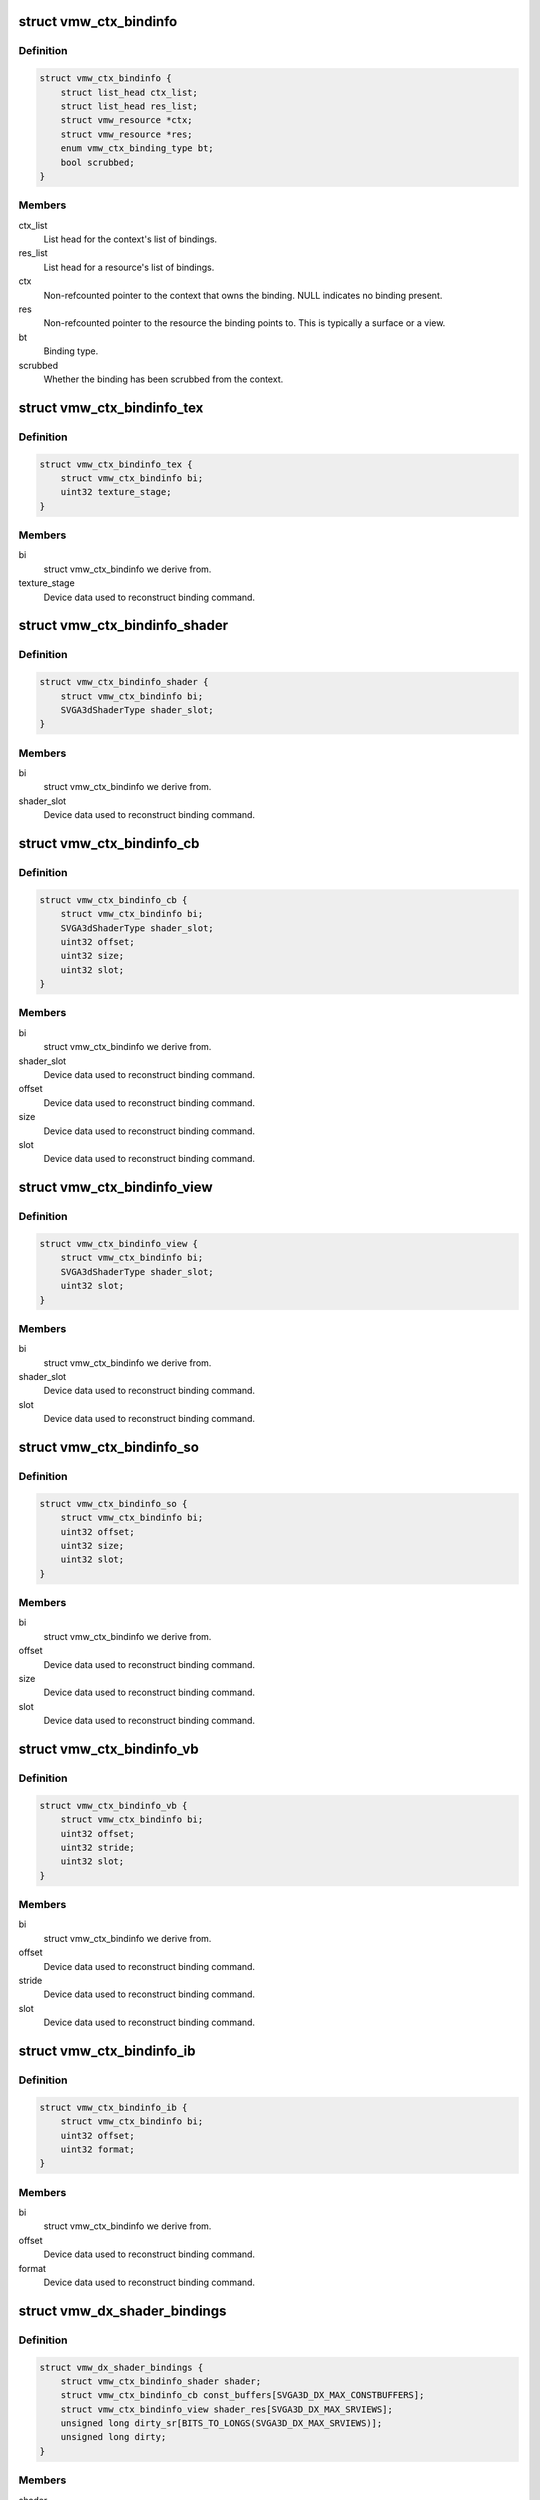 .. -*- coding: utf-8; mode: rst -*-
.. src-file: drivers/gpu/drm/vmwgfx/vmwgfx_binding.h

.. _`vmw_ctx_bindinfo`:

struct vmw_ctx_bindinfo
=======================

.. c:type:: struct vmw_ctx_bindinfo

    single binding metadata

.. _`vmw_ctx_bindinfo.definition`:

Definition
----------

.. code-block:: c

    struct vmw_ctx_bindinfo {
        struct list_head ctx_list;
        struct list_head res_list;
        struct vmw_resource *ctx;
        struct vmw_resource *res;
        enum vmw_ctx_binding_type bt;
        bool scrubbed;
    }

.. _`vmw_ctx_bindinfo.members`:

Members
-------

ctx_list
    List head for the context's list of bindings.

res_list
    List head for a resource's list of bindings.

ctx
    Non-refcounted pointer to the context that owns the binding. NULL
    indicates no binding present.

res
    Non-refcounted pointer to the resource the binding points to. This
    is typically a surface or a view.

bt
    Binding type.

scrubbed
    Whether the binding has been scrubbed from the context.

.. _`vmw_ctx_bindinfo_tex`:

struct vmw_ctx_bindinfo_tex
===========================

.. c:type:: struct vmw_ctx_bindinfo_tex

    texture stage binding metadata

.. _`vmw_ctx_bindinfo_tex.definition`:

Definition
----------

.. code-block:: c

    struct vmw_ctx_bindinfo_tex {
        struct vmw_ctx_bindinfo bi;
        uint32 texture_stage;
    }

.. _`vmw_ctx_bindinfo_tex.members`:

Members
-------

bi
    struct vmw_ctx_bindinfo we derive from.

texture_stage
    Device data used to reconstruct binding command.

.. _`vmw_ctx_bindinfo_shader`:

struct vmw_ctx_bindinfo_shader
==============================

.. c:type:: struct vmw_ctx_bindinfo_shader

    Shader binding metadata

.. _`vmw_ctx_bindinfo_shader.definition`:

Definition
----------

.. code-block:: c

    struct vmw_ctx_bindinfo_shader {
        struct vmw_ctx_bindinfo bi;
        SVGA3dShaderType shader_slot;
    }

.. _`vmw_ctx_bindinfo_shader.members`:

Members
-------

bi
    struct vmw_ctx_bindinfo we derive from.

shader_slot
    Device data used to reconstruct binding command.

.. _`vmw_ctx_bindinfo_cb`:

struct vmw_ctx_bindinfo_cb
==========================

.. c:type:: struct vmw_ctx_bindinfo_cb

    Constant buffer binding metadata

.. _`vmw_ctx_bindinfo_cb.definition`:

Definition
----------

.. code-block:: c

    struct vmw_ctx_bindinfo_cb {
        struct vmw_ctx_bindinfo bi;
        SVGA3dShaderType shader_slot;
        uint32 offset;
        uint32 size;
        uint32 slot;
    }

.. _`vmw_ctx_bindinfo_cb.members`:

Members
-------

bi
    struct vmw_ctx_bindinfo we derive from.

shader_slot
    Device data used to reconstruct binding command.

offset
    Device data used to reconstruct binding command.

size
    Device data used to reconstruct binding command.

slot
    Device data used to reconstruct binding command.

.. _`vmw_ctx_bindinfo_view`:

struct vmw_ctx_bindinfo_view
============================

.. c:type:: struct vmw_ctx_bindinfo_view

    View binding metadata

.. _`vmw_ctx_bindinfo_view.definition`:

Definition
----------

.. code-block:: c

    struct vmw_ctx_bindinfo_view {
        struct vmw_ctx_bindinfo bi;
        SVGA3dShaderType shader_slot;
        uint32 slot;
    }

.. _`vmw_ctx_bindinfo_view.members`:

Members
-------

bi
    struct vmw_ctx_bindinfo we derive from.

shader_slot
    Device data used to reconstruct binding command.

slot
    Device data used to reconstruct binding command.

.. _`vmw_ctx_bindinfo_so`:

struct vmw_ctx_bindinfo_so
==========================

.. c:type:: struct vmw_ctx_bindinfo_so

    StreamOutput binding metadata

.. _`vmw_ctx_bindinfo_so.definition`:

Definition
----------

.. code-block:: c

    struct vmw_ctx_bindinfo_so {
        struct vmw_ctx_bindinfo bi;
        uint32 offset;
        uint32 size;
        uint32 slot;
    }

.. _`vmw_ctx_bindinfo_so.members`:

Members
-------

bi
    struct vmw_ctx_bindinfo we derive from.

offset
    Device data used to reconstruct binding command.

size
    Device data used to reconstruct binding command.

slot
    Device data used to reconstruct binding command.

.. _`vmw_ctx_bindinfo_vb`:

struct vmw_ctx_bindinfo_vb
==========================

.. c:type:: struct vmw_ctx_bindinfo_vb

    Vertex buffer binding metadata

.. _`vmw_ctx_bindinfo_vb.definition`:

Definition
----------

.. code-block:: c

    struct vmw_ctx_bindinfo_vb {
        struct vmw_ctx_bindinfo bi;
        uint32 offset;
        uint32 stride;
        uint32 slot;
    }

.. _`vmw_ctx_bindinfo_vb.members`:

Members
-------

bi
    struct vmw_ctx_bindinfo we derive from.

offset
    Device data used to reconstruct binding command.

stride
    Device data used to reconstruct binding command.

slot
    Device data used to reconstruct binding command.

.. _`vmw_ctx_bindinfo_ib`:

struct vmw_ctx_bindinfo_ib
==========================

.. c:type:: struct vmw_ctx_bindinfo_ib

    StreamOutput binding metadata

.. _`vmw_ctx_bindinfo_ib.definition`:

Definition
----------

.. code-block:: c

    struct vmw_ctx_bindinfo_ib {
        struct vmw_ctx_bindinfo bi;
        uint32 offset;
        uint32 format;
    }

.. _`vmw_ctx_bindinfo_ib.members`:

Members
-------

bi
    struct vmw_ctx_bindinfo we derive from.

offset
    Device data used to reconstruct binding command.

format
    Device data used to reconstruct binding command.

.. _`vmw_dx_shader_bindings`:

struct vmw_dx_shader_bindings
=============================

.. c:type:: struct vmw_dx_shader_bindings

    per shader type context binding state

.. _`vmw_dx_shader_bindings.definition`:

Definition
----------

.. code-block:: c

    struct vmw_dx_shader_bindings {
        struct vmw_ctx_bindinfo_shader shader;
        struct vmw_ctx_bindinfo_cb const_buffers[SVGA3D_DX_MAX_CONSTBUFFERS];
        struct vmw_ctx_bindinfo_view shader_res[SVGA3D_DX_MAX_SRVIEWS];
        unsigned long dirty_sr[BITS_TO_LONGS(SVGA3D_DX_MAX_SRVIEWS)];
        unsigned long dirty;
    }

.. _`vmw_dx_shader_bindings.members`:

Members
-------

shader
    The shader binding for this shader type

shader_res
    Shader resource view bindings for this shader type.

dirty_sr
    Bitmap tracking individual shader resource bindings changes
    that have not yet been emitted to the device.

dirty
    Bitmap tracking per-binding type binding changes that have not
    yet been emitted to the device.

.. This file was automatic generated / don't edit.

